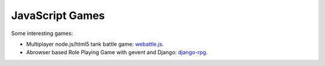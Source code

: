 JavaScript Games
================

Some interesting games:

- Multiplayer node.js/html5 tank battle game: webattle.js_.
- Abrowser based Role Playing Game with gevent and Django:
  django-rpg_.

.. _webattle.js: https://github.com/tadast/webattle.js
.. _django-rpg: https://github.com/batiste/django-rpg
